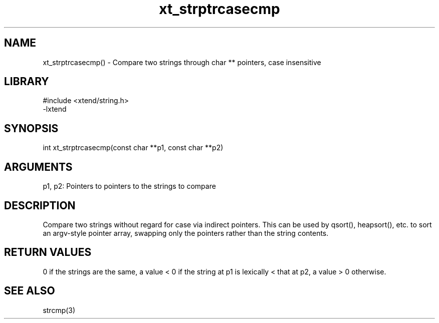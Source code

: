 \" Generated by c2man from xt_strptrcasecmp.c
.TH xt_strptrcasecmp 3

.SH NAME
xt_strptrcasecmp() - Compare two strings through char ** pointers, case insensitive

.SH LIBRARY
\" Indicate #includes, library name, -L and -l flags
.nf
.na
#include <xtend/string.h>
-lxtend
.ad
.fi

\" Convention:
\" Underline anything that is typed verbatim - commands, etc.
.SH SYNOPSIS
.nf
.na
int     xt_strptrcasecmp(const char **p1, const char **p2)
.ad
.fi

.SH ARGUMENTS
.nf
.na
p1, p2: Pointers to pointers to the strings to compare
.ad
.fi

.SH DESCRIPTION

Compare two strings without regard for case
via indirect pointers.  This can be used by
qsort(), heapsort(), etc. to sort an argv-style pointer array,
swapping only the pointers rather than the string contents.

.SH RETURN VALUES

0 if the strings are the same, a value < 0 if the string at p1
is lexically < that at p2, a value > 0 otherwise.

.SH SEE ALSO

strcmp(3)

